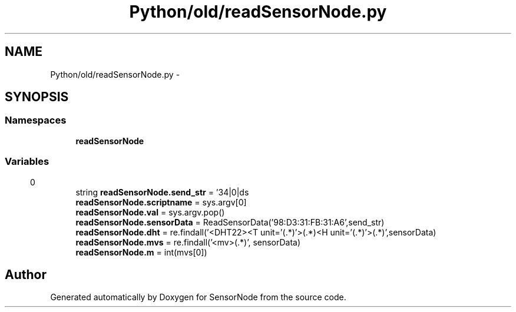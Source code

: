 .TH "Python/old/readSensorNode.py" 3 "Mon Apr 3 2017" "Version 0.2" "SensorNode" \" -*- nroff -*-
.ad l
.nh
.SH NAME
Python/old/readSensorNode.py \- 
.SH SYNOPSIS
.br
.PP
.SS "Namespaces"

.in +1c
.ti -1c
.RI " \fBreadSensorNode\fP"
.br
.in -1c
.SS "Variables"

.in +1c
.ti -1c
.RI "string \fBreadSensorNode\&.send_str\fP = '34|0|ds\\r\\n'"
.br
.ti -1c
.RI "\fBreadSensorNode\&.scriptname\fP = sys\&.argv[0]"
.br
.ti -1c
.RI "\fBreadSensorNode\&.val\fP = sys\&.argv\&.pop()"
.br
.ti -1c
.RI "\fBreadSensorNode\&.sensorData\fP = ReadSensorData('98:D3:31:FB:31:A6',send_str)"
.br
.ti -1c
.RI "\fBreadSensorNode\&.dht\fP = re\&.findall('<DHT22><T unit='(\&.*)'>(\&.*)\\|<H unit='(\&.*)'>(\&.*)\\|\\|',sensorData)"
.br
.ti -1c
.RI "\fBreadSensorNode\&.mvs\fP = re\&.findall('<mv>(\&.*)\\|\\|', sensorData)"
.br
.ti -1c
.RI "\fBreadSensorNode\&.m\fP = int(mvs[0])"
.br
.in -1c
.SH "Author"
.PP 
Generated automatically by Doxygen for SensorNode from the source code\&.
